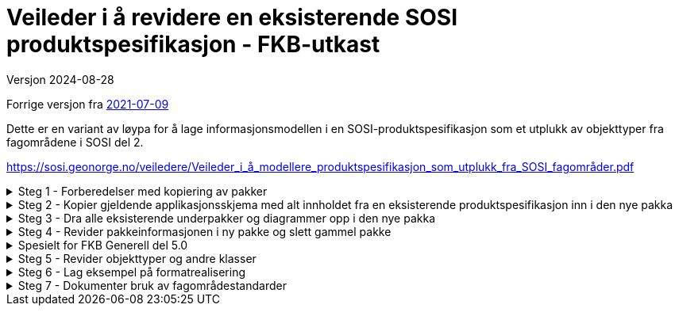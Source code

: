 = Veileder i å revidere en eksisterende SOSI produktspesifikasjon - FKB-utkast
Versjon 2024-08-28

Forrige versjon fra https://sosi.geonorge.no/veiledere/Veileder_i_å_revidere_produktspesifikasjon.html[2021-07-09]

Dette er en variant av løypa for å lage informasjonsmodellen i en SOSI-produktspesifikasjon som et utplukk av objekttyper fra fagområdene i SOSI del 2. 

https://sosi.geonorge.no/veiledere/Veileder_i_å_modellere_produktspesifikasjon_som_utplukk_fra_SOSI_fagområder.pdf


.Steg 1 - Forberedelser med kopiering av pakker
[%collapsible]
====
* Lag ny pakke i SOSI-modellregister
* Opprett ny pakke under temapakka og legg den inn i revisjonskontroll (lage egen XMI-fil)
* Pakkenavnet skal ikke inneholde blanke tegn, og XMI-fila skal ha samme navn som den ferdige pakka.
(Standardisering gjør dette for FKB i forkant denne gangen)
* Under utviklingsperioden skal pakka ha en tagged value SOSI_modellstatus med verdi utkast eller ukastOgSkjult.
* Under utviklingsperioden kan man gjerne legge til Utkast i pakkenavnet og eventuelt en dato etter for å få rask oversikt i statusen på pakka.
====


.Steg 2 - Kopier gjeldende applikasjonsskjema med alt innholdet fra en eksisterende produktspesifikasjon inn i den nye pakka
[%collapsible]
====
* Gå til eksisterende pakke i SOSI-modellregister
* Høyreklikk på eksisterende pakke og velg Copy -> Copy to Clipboard -> Full Structure

Da vil alle referanser mellom elementene i pakka, og alle referanser ut av pakka bli med inn i den nye pakka.
====



.Steg 3 - Dra alle eksisterende underpakker og diagrammer opp i den nye pakka
[%collapsible]
====
* Velg alle, og dra og slipp dem på den nye pakka. (Samme som punkt 7 i den gamle veilederen).
====

.Steg 4 - Revider pakkeinformasjonen i ny pakke og slett gammel pakke
[%collapsible]
====
* Kopier og revider innholdet i notefeltet, og innholdet i hovedpakkas tagged values. (Samme som punkt 15 og 21 i den gamle veilederen).
====

.Spesielt for FKB Generell del 5.0
[%collapsible]
====
* Kopier inn pakka "Generelle elementer" som ligger under den nye pakka FKB Generell del 5.0 i SOSI-modellregister
* Gå til FKB Generell del 5.0 i SOSI-modellregister
* Høyreklikk på pakka og velg Package Control -> Get Latest
* Høyreklikk på underpakka "Generelle elementer" og velg Copy -> Copy to Clipboard -> Full Structure
* Deretter høyreklikk på den ny pakka og velg Paste  -> Paste Package

Da vil alle referanser mellom elementene og ut av underpakka "Generelle elementer" bli med inn i den nye pakka.


Dra inn nye supertyper i hoveddiagrammene og flytt arvepilene til de nye supertypene

* Åpne eksisterende diagrammer som viser arv av fellesegenskaper
* Dra aktuelle nye supertyper med fellesegenskaper inn i diagrammet
* Flytt arvepilene fra gammel supertype over til ny supertype
* Gamle supertyper kan bli liggende, de vil alle bli borte fra diagrammet når pakka "Generelle konsepter" fjernes
* (Liknende beskrivelser kan finnes i punkt 11 og 12 i den gamle veilederen).


Fjern den gamle pakka med "Generelle konsepter"

* Høyreklikk i Browser og velg Delete


Hent inn en ny oppdatert versjon av generelle elementer

* Endre navn på pakka Generelle elementer til noe annet.
* Kopier inn nyere versjon av pakka Generelle elementer fra SOSI Produktspesifikasjoner - Geovekst
* Dra inn fellesegenskapsklassene i aktuelle hoveddiagrammer og flytt arvepiler til de nye supertypene.
* For egne egenskaper som peker på kodelister fra pakka Generelle typer må man manuelt velge nyeste versjon:
* -velg klasse
* -velg egenskap (i Features-lista i midten nederst)
* -under Type klikk på velgepil til høyre og naviger til ny versjon av datatypen eller kodelista og klikk på OK.
* NB Husk at basistyper og geometrityper ikke skal kobles opp.
* Når alle koblinger er reetablert kan den gamle renavna pakka slettes.
====

.Steg 5 - Revider objekttyper og andre klasser
[%collapsible]
====


Lag hoveddiagram og oversiktsdiagram

* Diagrammene skal oppfylle kravet om at objekttyper og datatyper skal vise alt sitt innhold i et diagram.
* Dersom applikasjonsskjemaet har for mange klasser å vise fullt ut kan flere hoveddiagram lages, oppdelt etter geometrityper (flater) eller tematisk, eller begge.
* Har man flere hoveddiagrammer skal man ha et oversiktsdiagram der alle klasser vises (tomme) slik at leseren får full oversikt over innholdet.
* -Tips slå av egenskapsvisning for alle: "høyreklikk i diagrammet->Properties...Elements->Attributes (slås av til venstre i lista)"
* -Tips slå av egenskapsvisning for noen: "velg noen klasser i diagrammet og høyreklikk->Compartment Visibility..Attribute Visibility Public(slås av øverst til venstre)"
* Husk å slå på visning av restriksjoner i hoveddiagrammer, "høyreklikk i diagrammet->Properties...Elements->Constraints(til høyre i lista)"
* Husk også at du har full styring på rekkefølgen på dokumentasjonen av diagrammer og klasser, bruk de blå pilene rett over browserlista.
* Et eksempel med hoveddiagram og oversiktsdiagram er lagt ut på http://sosi.geonorge.no/adoc-test


Legg inn nye stereotyper på elementene

* Velg etter tur hver klasse, og klikk på flippen Element og velg Stereotype ...
* I menyen velges SOSI UML Profile 5.1 og ønsket stereotype (som passer i valgt klasse)
* Legg merke til alle standardiserte tagged values som nå skal være synlige under flippen Element
* Se gjerne mer om stereotyper under http://sosi.geonorge.no/veiledere#stereotyper
* .
* TBD: Hva bør gjøres med stereotyper på egenskaper og roller? Skal vi lage stereotyper på disse også? Har vi full oversikt over alle bieffekter? I tilfelle vi får ulike stereotyper på egenskaper må diagrammene konfigureres så de ikke viser stereotyper og egenskapene sorteres på stereotypene (Høyreklikk inne i diagrammet og velg Properties -> Features og slå av Show Stereotypes).


Fjern unødvendige elementer og legg inn nye elementer basert på beskrevne brukstilfeller

* (Samme som punkt 8-10 i den gamle veilederen) Husk å navne diagrammene i henhold til kravene i standarden (Hoveddiagram NNN ... etc.).
====

.Steg 6 - Lag eksempel på formatrealisering
[%collapsible]
====
Lag en GML-fil med et objekt av hver objekttype og test at det som modellen beskriver kan leses i klienter

* Høyreklikk på applikasjonsskjemapakka og velg Specialize -> Scripts -> listGMLExample. 
* (Se enkel video som viser bruk av dette skriptet i EA).

video::./video/lageGMLEksempel.mp4[]
====

.Steg 7 - Dokumenter bruk av fagområdestandarder
[%collapsible]
====
Revider realiseringene til fagområdene og noter ned eventuelle behov for revisjon av fagområder

* (Samme som punkt 15 og 21 i den gamle 29-punktsveilederen).
====

<<<